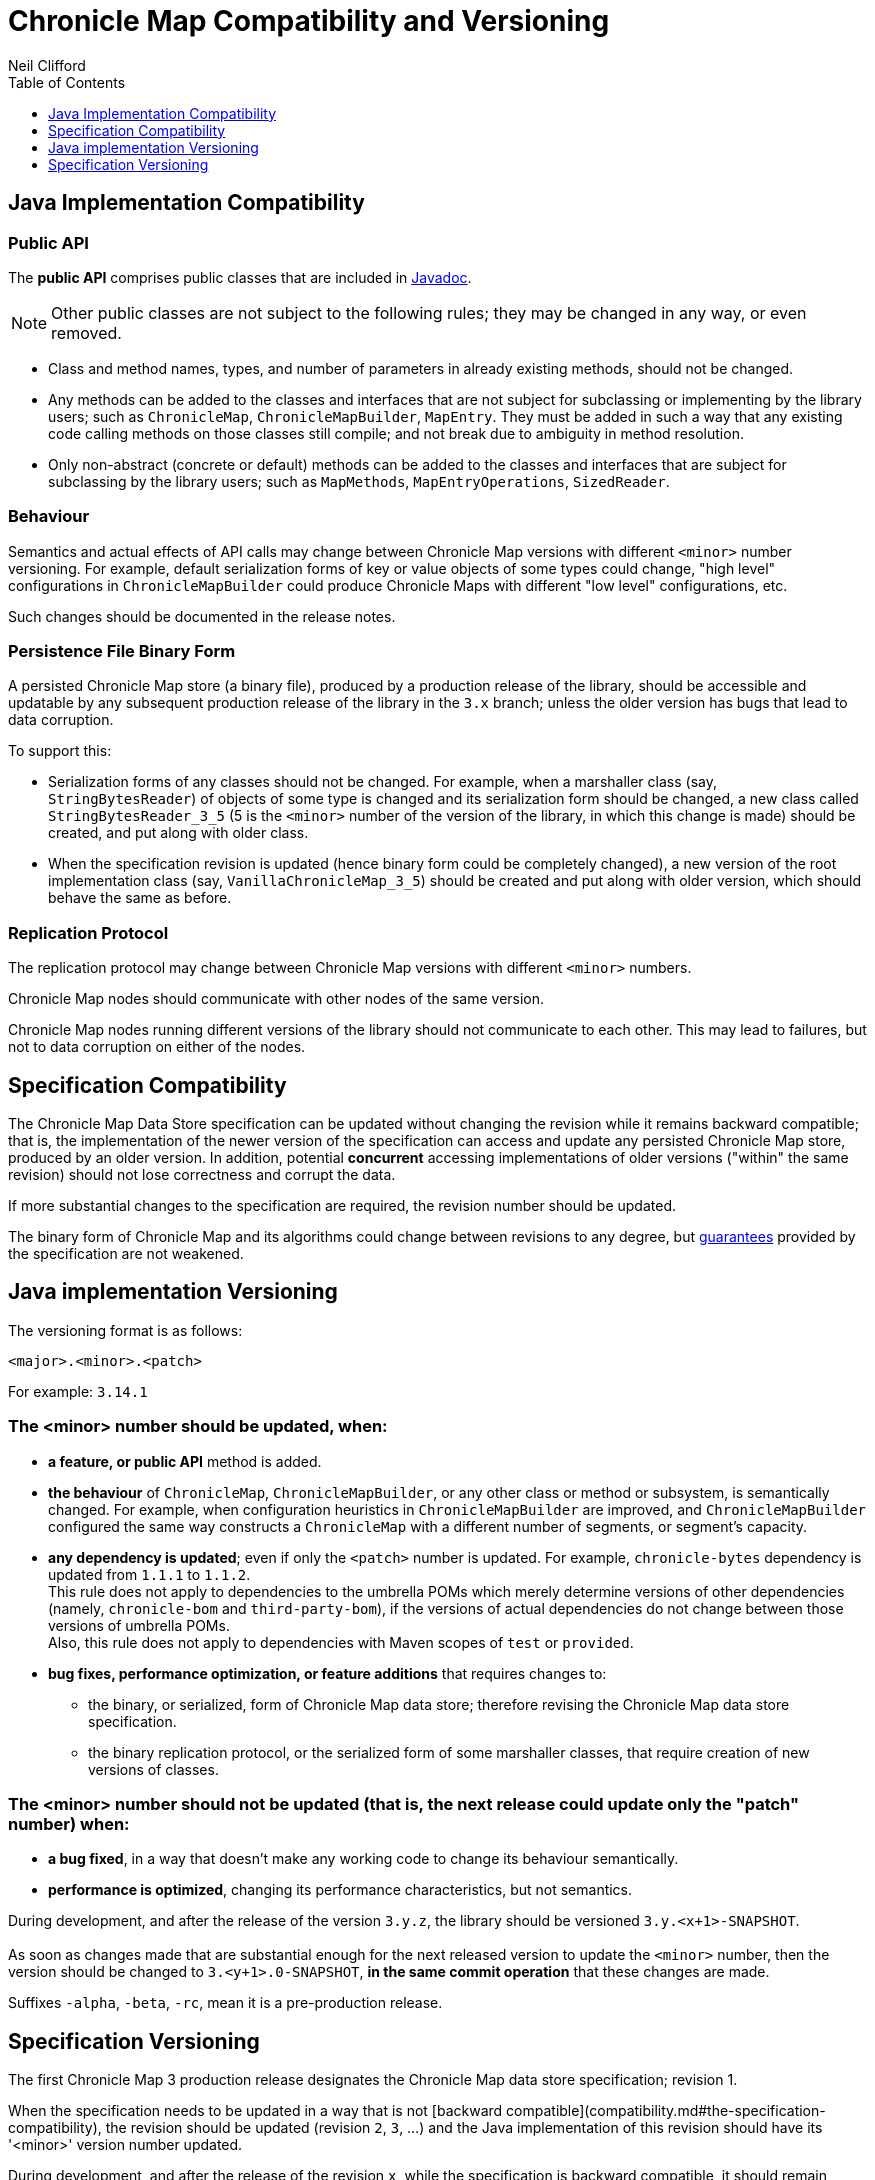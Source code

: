 = Chronicle Map Compatibility and Versioning
Neil Clifford
:toc: macro
:toclevels: 1
:css-signature: demo
:toc-placement: macro
:icons: font

toc::[]

== Java Implementation Compatibility

=== Public API

The *public API* comprises public classes that are included in
http://www.javadoc.io/doc/net.openhft/chronicle-map/[Javadoc].

NOTE: Other public classes are not subject to
the following rules; they may be changed in any way, or even removed.

 - Class and method names, types, and number of parameters in already existing methods, should not be changed.
 - Any methods can be added to the classes and interfaces that are not subject for
 subclassing or implementing by the library users; such as `ChronicleMap`, `ChronicleMapBuilder`,
 `MapEntry`. They must be added in such a way that any existing code calling methods on those classes still compile; and not
 break due to ambiguity in method resolution.
 - Only non-abstract (concrete or default) methods can be added to the classes and interfaces that are subject for subclassing by the library users; such as `MapMethods`, `MapEntryOperations`, `SizedReader`.

=== Behaviour

Semantics and actual effects of API calls may change between Chronicle Map versions with
different `<minor>` number versioning. For example, default serialization forms of key or value objects of some types could change, "high level" configurations in `ChronicleMapBuilder` could produce
Chronicle Maps with different "low level" configurations, etc.

Such changes should be documented in the release notes.

=== Persistence File Binary Form

A persisted Chronicle Map store (a binary file), produced by a production release of the library, should be accessible and updatable by any subsequent production release of the library in the `3.x` branch; unless the older version has bugs that lead to data corruption.

To support this:

 - Serialization forms of any classes should not be changed. For example, when a marshaller class (say, `StringBytesReader`) of objects of some type is changed and its serialization form should be changed, a new class called `StringBytesReader_3_5` (5 is the `<minor>` number of the version of the library, in which this change is made) should be created, and put along with older class.

 - When the specification revision is updated (hence binary form could be completely changed), a new version of the root implementation class (say, `VanillaChronicleMap_3_5`) should be created and put along with older version, which should behave the same as before.

=== Replication Protocol

The replication protocol may change between Chronicle Map versions with different `<minor>` numbers.

Chronicle Map nodes should communicate with other nodes of the same version.

Chronicle Map nodes running different versions of the library should not communicate to each other. This may lead to failures, but not to data corruption on either of the nodes.

== Specification Compatibility

The Chronicle Map Data Store specification can be updated without changing the revision while it remains backward compatible; that is, the implementation of the newer version of the specification can access and update any persisted Chronicle Map store, produced by an older version.
In addition, potential *concurrent* accessing implementations of older versions ("within" the same revision) should not lose correctness and corrupt the data.

If more substantial changes to the specification are required, the revision number should be updated.

The binary form of Chronicle Map and its algorithms could change between revisions to any degree, but <<../spec/1-design-goals.md#guarantees,guarantees>> provided by the specification are not weakened.

== Java implementation Versioning

The versioning format is as follows:

`<major>.<minor>.<patch>`

For example:
`3.14.1`


=== The <minor> number should be updated, when:

 - **a feature, or public API** method is added.

 - **the behaviour** of `ChronicleMap`, `ChronicleMapBuilder`, or any other class or method or subsystem, is semantically changed.
 For example, when configuration heuristics in `ChronicleMapBuilder` are improved, and
   `ChronicleMapBuilder` configured the same way constructs a `ChronicleMap` with a different number of segments, or segment's capacity.

 - **any dependency is updated**; even if only the `<patch>` number is updated. For example, `chronicle-bytes` dependency is updated from `1.1.1` to `1.1.2`. +
 This rule does not apply to dependencies to the umbrella POMs which merely determine versions of other dependencies (namely, `chronicle-bom` and `third-party-bom`), if the versions of actual dependencies do not change between those versions of umbrella POMs. +
  Also, this rule does not apply to dependencies with Maven scopes of `test` or `provided`.

 - **bug fixes, performance optimization, or feature additions** that requires changes to:
  ** the binary, or serialized, form of Chronicle Map data store; therefore revising the Chronicle Map data store specification.
  ** the binary replication protocol, or the serialized form of some marshaller classes, that require creation of new versions of classes.

=== The <minor> number should not be updated (that is, the next release could update only the "patch" number) when:
 - **a bug fixed**, in a way that doesn't make any working code to change its behaviour semantically.
 - **performance is optimized**, changing its performance characteristics,
 but not semantics.

During development, and after the release of the version `3.y.z`, the library should be versioned `3.y.<x+1>-SNAPSHOT`. +
 +
As soon as changes made that are substantial enough for the next released version
to update the `<minor>` number, then the version should be changed to `3.<y+1>.0-SNAPSHOT`, *in the same
commit operation* that these changes are made.

Suffixes `-alpha`, `-beta`, `-rc`, mean it is a pre-production release.

== Specification Versioning

The first Chronicle Map 3 production release designates the Chronicle Map data store specification; revision 1.

When the specification needs to be updated in a way that is not [backward compatible](compatibility.md#the-specification-compatibility), the revision should be updated (revision `2`, `3`, ...) and the Java implementation of this revision should have its '<minor>' version number updated.

During development, and after the release of the revision `x`, while the specification is backward compatible, it should remain versioned `x`. In the same commit operation where the specification becomes
incompatible, its revision should be set to `<x+1>-pre` until the next production release.

Releases and updates to the `<minor>` number in the library version should be synchronized with updates to the specification revision number.


'''
<<../ReadMe.adoc#,Back to ReadMe>>
